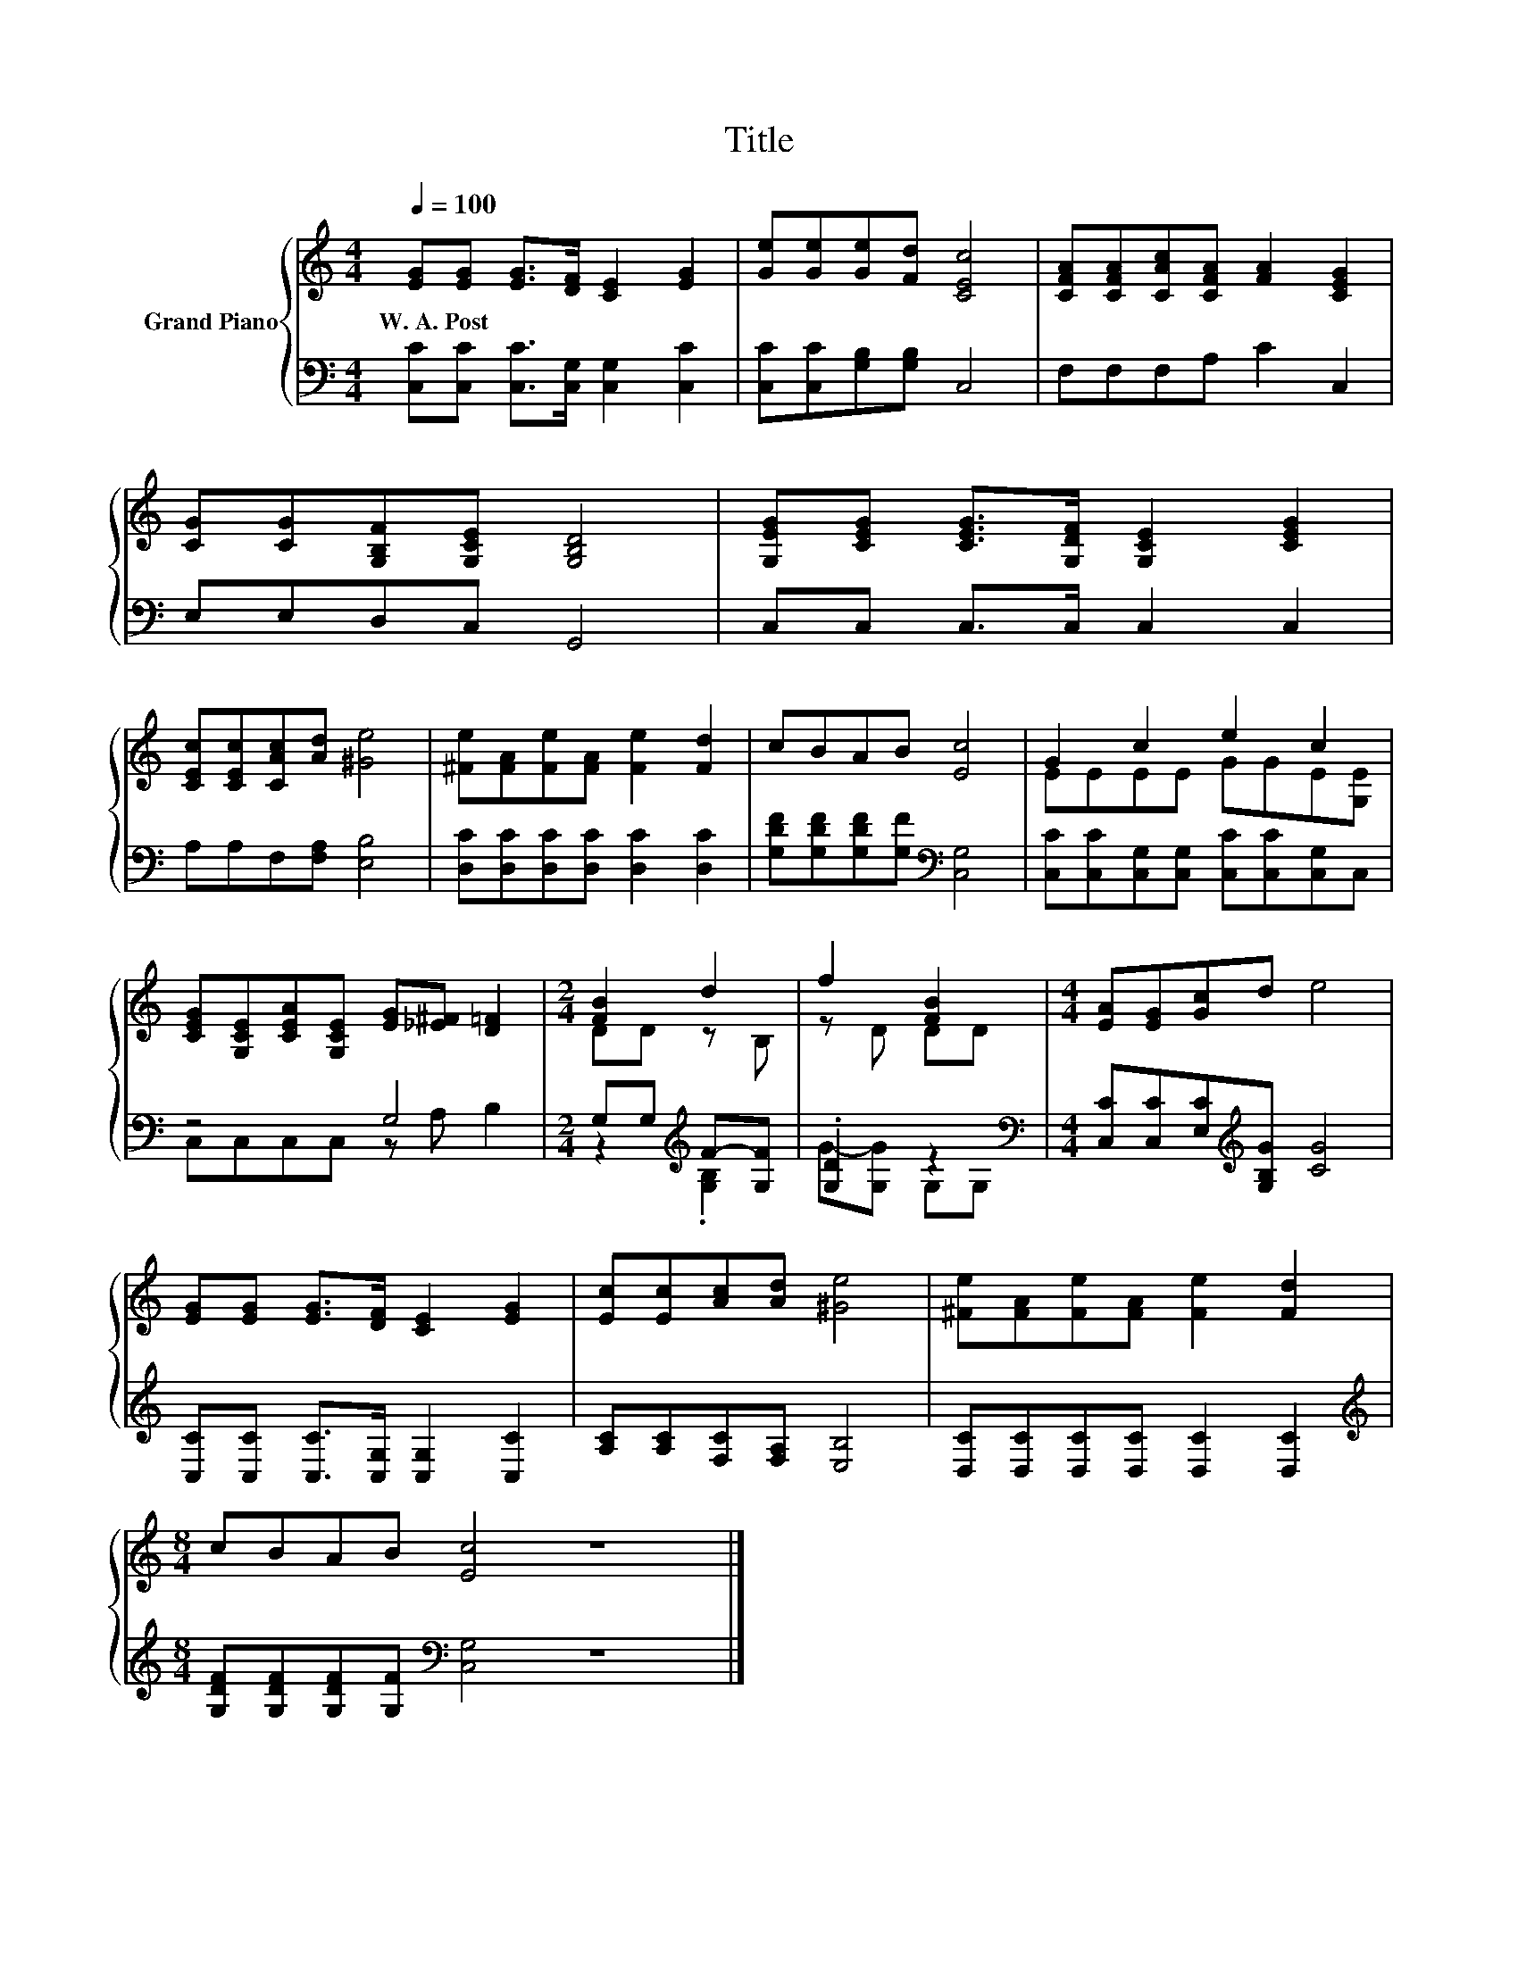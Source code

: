 X:1
T:Title
%%score { ( 1 3 ) | ( 2 4 ) }
L:1/8
Q:1/4=100
M:4/4
K:C
V:1 treble nm="Grand Piano"
V:3 treble 
V:2 bass 
V:4 bass 
V:1
 [EG][EG] [EG]>[DF] [CE]2 [EG]2 | [Ge][Ge][Ge][Fd] [CEc]4 | [CFA][CFA][CAc][CFA] [FA]2 [CEG]2 | %3
w: W.~A.~Post * * * * *|||
 [CG][CG][G,B,F][G,CE] [G,B,D]4 | [G,EG][CEG] [CEG]>[G,DF] [G,CE]2 [CEG]2 | %5
w: ||
 [CEc][CEc][CAc][Ad] [^Ge]4 | [^Fe][FA][Fe][FA] [Fe]2 [Fd]2 | cBAB [Ec]4 | G2 c2 e2 c2 | %9
w: ||||
 [CEG][G,CE][CEA][G,CE] [EG][_E^F] [D=F]2 |[M:2/4] [FB]2 d2 | f2 [FB]2 |[M:4/4] [EA][EG][Gc]d e4 | %13
w: ||||
 [EG][EG] [EG]>[DF] [CE]2 [EG]2 | [Ec][Ec][Ac][Ad] [^Ge]4 | [^Fe][FA][Fe][FA] [Fe]2 [Fd]2 | %16
w: |||
[M:8/4] cBAB [Ec]4 z8 |] %17
w: |
V:2
 [C,C][C,C] [C,C]>[C,G,] [C,G,]2 [C,C]2 | [C,C][C,C][G,B,][G,B,] C,4 | F,F,F,A, C2 C,2 | %3
 E,E,D,C, G,,4 | C,C, C,>C, C,2 C,2 | A,A,F,[F,A,] [E,B,]4 | [D,C][D,C][D,C][D,C] [D,C]2 [D,C]2 | %7
 [G,DF][G,DF][G,DF][G,F][K:bass] [C,G,]4 | [C,C][C,C][C,G,][C,G,] [C,C][C,C][C,G,]C, | z4 G,4 | %10
[M:2/4] G,G,[K:treble] F-[G,F] | .[G,D]2 z2[K:bass] | %12
[M:4/4] [C,C][C,C][E,C][K:treble][G,B,G] [CG]4 | [C,C][C,C] [C,C]>[C,G,] [C,G,]2 [C,C]2 | %14
 [A,C][A,C][F,C][F,A,] [E,B,]4 | [D,C][D,C][D,C][D,C] [D,C]2 [D,C]2 | %16
[M:8/4][K:treble] [G,DF][G,DF][G,DF][G,F][K:bass] [C,G,]4 z8 |] %17
V:3
 x8 | x8 | x8 | x8 | x8 | x8 | x8 | x8 | EEEE GGE[G,E] | x8 |[M:2/4] DD z B, | z D DD |[M:4/4] x8 | %13
 x8 | x8 | x8 |[M:8/4] x16 |] %17
V:4
 x8 | x8 | x8 | x8 | x8 | x8 | x8 | x4[K:bass] x4 | x8 | C,C,C,C, z A, B,2 | %10
[M:2/4] z2[K:treble] .[G,B,]2 | G-[G,G] G,[K:bass]G, |[M:4/4] x3[K:treble] x5 | x8 | x8 | x8 | %16
[M:8/4][K:treble] x4[K:bass] x12 |] %17

